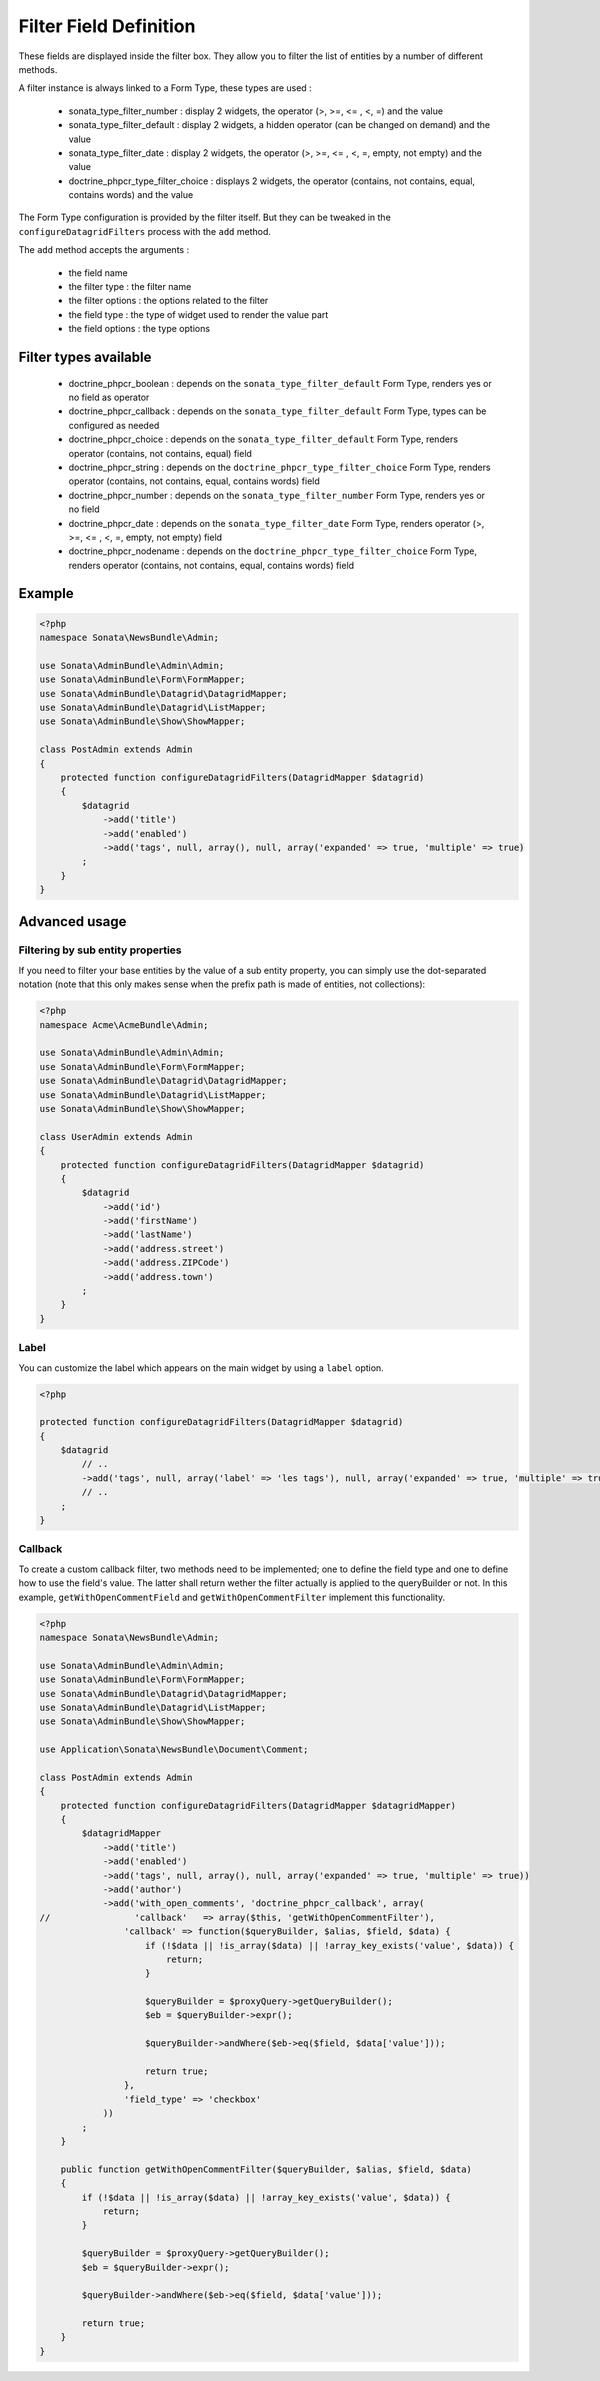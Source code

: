Filter Field Definition
=======================

These fields are displayed inside the filter box. They allow you to filter
the list of entities by a number of different methods.

A filter instance is always linked to a Form Type, these types are used :

  - sonata_type_filter_number         : display 2 widgets, the operator (>, >=, <= , <, =) and the value
  - sonata_type_filter_default        : display 2 widgets, a hidden operator (can be changed on demand) and the value
  - sonata_type_filter_date           : display 2 widgets, the operator (>, >=, <= , <, =, empty, not empty) and the value
  - doctrine_phpcr_type_filter_choice : displays 2 widgets, the operator (contains, not contains, equal, contains words) and the value

The Form Type configuration is provided by the filter itself. But they can be tweaked in the ``configureDatagridFilters``
process with the ``add`` method.

The ``add`` method accepts the arguments :

  - the field name
  - the filter type     : the filter name
  - the filter options  : the options related to the filter
  - the field type      : the type of widget used to render the value part
  - the field options   : the type options

Filter types available
----------------------

  - doctrine_phpcr_boolean    : depends on the ``sonata_type_filter_default`` Form Type, renders yes or no field as operator
  - doctrine_phpcr_callback   : depends on the ``sonata_type_filter_default`` Form Type, types can be configured as needed
  - doctrine_phpcr_choice     : depends on the ``sonata_type_filter_default`` Form Type, renders operator (contains, not contains, equal) field
  - doctrine_phpcr_string     : depends on the ``doctrine_phpcr_type_filter_choice`` Form Type, renders operator (contains, not contains, equal, contains words) field
  - doctrine_phpcr_number     : depends on the ``sonata_type_filter_number`` Form Type, renders yes or no field
  - doctrine_phpcr_date       : depends on the ``sonata_type_filter_date`` Form Type, renders operator (>, >=, <= , <, =, empty, not empty) field
  - doctrine_phpcr_nodename   : depends on the ``doctrine_phpcr_type_filter_choice`` Form Type, renders operator (contains, not contains, equal, contains words) field

Example
-------

.. code-block:: php

    <?php
    namespace Sonata\NewsBundle\Admin;

    use Sonata\AdminBundle\Admin\Admin;
    use Sonata\AdminBundle\Form\FormMapper;
    use Sonata\AdminBundle\Datagrid\DatagridMapper;
    use Sonata\AdminBundle\Datagrid\ListMapper;
    use Sonata\AdminBundle\Show\ShowMapper;

    class PostAdmin extends Admin
    {
        protected function configureDatagridFilters(DatagridMapper $datagrid)
        {
            $datagrid
                ->add('title')
                ->add('enabled')
                ->add('tags', null, array(), null, array('expanded' => true, 'multiple' => true)
            ;
        }
    }

Advanced usage
--------------

Filtering by sub entity properties
^^^^^^^^^^^^^^^^^^^^^^^^^^^^^^^^^^

If you need to filter your base entities by the value of a sub entity property,
you can simply use the dot-separated notation (note that this only makes sense
when the prefix path is made of entities, not collections):

.. code-block:: php

    <?php
    namespace Acme\AcmeBundle\Admin;

    use Sonata\AdminBundle\Admin\Admin;
    use Sonata\AdminBundle\Form\FormMapper;
    use Sonata\AdminBundle\Datagrid\DatagridMapper;
    use Sonata\AdminBundle\Datagrid\ListMapper;
    use Sonata\AdminBundle\Show\ShowMapper;

    class UserAdmin extends Admin
    {
        protected function configureDatagridFilters(DatagridMapper $datagrid)
        {
            $datagrid
                ->add('id')
                ->add('firstName')
                ->add('lastName')
                ->add('address.street')
                ->add('address.ZIPCode')
                ->add('address.town')
            ;
        }
    }


Label
^^^^^

You can customize the label which appears on the main widget by using a ``label`` option.

.. code-block:: php

    <?php

    protected function configureDatagridFilters(DatagridMapper $datagrid)
    {
        $datagrid
            // ..
            ->add('tags', null, array('label' => 'les tags'), null, array('expanded' => true, 'multiple' => true)
            // ..
        ;
    }


Callback
^^^^^^^^

To create a custom callback filter, two methods need to be implemented; one to
define the field type and one to define how to use the field's value. The
latter shall return wether the filter actually is applied to the queryBuilder
or not. In this example, ``getWithOpenCommentField`` and ``getWithOpenCommentFilter``
implement this functionality.

.. code-block:: php

    <?php
    namespace Sonata\NewsBundle\Admin;

    use Sonata\AdminBundle\Admin\Admin;
    use Sonata\AdminBundle\Form\FormMapper;
    use Sonata\AdminBundle\Datagrid\DatagridMapper;
    use Sonata\AdminBundle\Datagrid\ListMapper;
    use Sonata\AdminBundle\Show\ShowMapper;

    use Application\Sonata\NewsBundle\Document\Comment;

    class PostAdmin extends Admin
    {
        protected function configureDatagridFilters(DatagridMapper $datagridMapper)
        {
            $datagridMapper
                ->add('title')
                ->add('enabled')
                ->add('tags', null, array(), null, array('expanded' => true, 'multiple' => true))
                ->add('author')
                ->add('with_open_comments', 'doctrine_phpcr_callback', array(
    //                'callback'   => array($this, 'getWithOpenCommentFilter'),
                    'callback' => function($queryBuilder, $alias, $field, $data) {
                        if (!$data || !is_array($data) || !array_key_exists('value', $data)) {
                            return;
                        }

                        $queryBuilder = $proxyQuery->getQueryBuilder();
                        $eb = $queryBuilder->expr();

                        $queryBuilder->andWhere($eb->eq($field, $data['value']));

                        return true;
                    },
                    'field_type' => 'checkbox'
                ))
            ;
        }

        public function getWithOpenCommentFilter($queryBuilder, $alias, $field, $data)
        {
            if (!$data || !is_array($data) || !array_key_exists('value', $data)) {
                return;
            }

            $queryBuilder = $proxyQuery->getQueryBuilder();
            $eb = $queryBuilder->expr();

            $queryBuilder->andWhere($eb->eq($field, $data['value']));

            return true;
        }
    }
